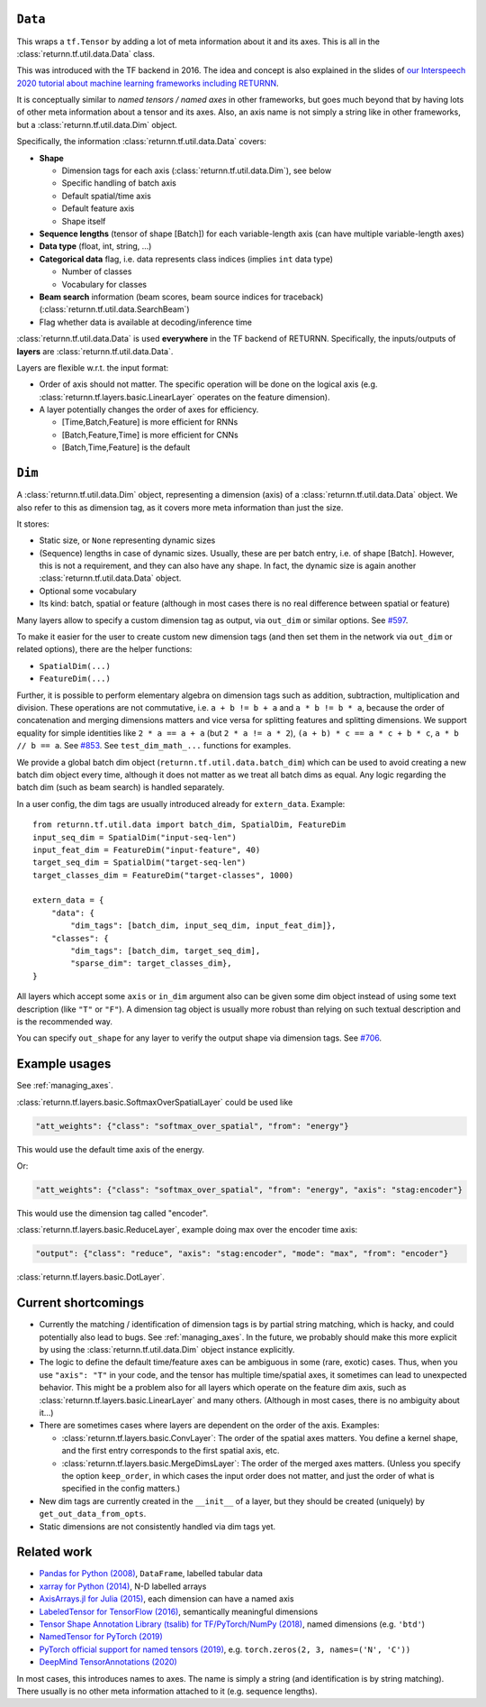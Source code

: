 .. _data:

========
``Data``
========

This wraps a ``tf.Tensor``
by adding a lot of meta information about it
and its axes.
This is all in the :class:`returnn.tf.util.data.Data` class.

This was introduced with the TF backend in 2016.
The idea and concept is also explained in the slides of
`our Interspeech 2020 tutorial about machine learning frameworks including RETURNN <https://www-i6.informatik.rwth-aachen.de/publications/download/1154/Zeyer--2020.pdf>`__.

It is conceptually similar to *named tensors / named axes*
in other frameworks,
but goes much beyond that by having lots of other meta information
about a tensor and its axes.
Also, an axis name is not simply a string like in other frameworks,
but a :class:`returnn.tf.util.data.Dim` object.

Specifically, the information :class:`returnn.tf.util.data.Data` covers:

* **Shape**

  * Dimension tags for each axis (:class:`returnn.tf.util.data.Dim`), see below
  * Specific handling of batch axis
  * Default spatial/time axis
  * Default feature axis
  * Shape itself

* **Sequence lengths**
  (tensor of shape [Batch]) for each variable-length axis
  (can have multiple variable-length axes)

* **Data type** (float, int, string, ...)

* **Categorical data** flag,
  i.e. data represents class indices
  (implies ``int`` data type)

  * Number of classes
  * Vocabulary for classes

* **Beam search** information (beam scores, beam source indices for traceback)
  (:class:`returnn.tf.util.data.SearchBeam`)

* Flag whether data is available at decoding/inference time

:class:`returnn.tf.util.data.Data` is used **everywhere** in the TF backend of RETURNN.
Specifically, the inputs/outputs of **layers** are :class:`returnn.tf.util.data.Data`.

Layers are flexible w.r.t. the input format:

* Order of axis should not matter.
  The specific operation will be done on the logical axis
  (e.g. :class:`returnn.tf.layers.basic.LinearLayer` operates on the feature dimension).

* A layer potentially changes the order of axes for efficiency.

  * [Time,Batch,Feature] is more efficient for RNNs
  * [Batch,Feature,Time] is more efficient for CNNs
  * [Batch,Time,Feature] is the default


=======
``Dim``
=======

A :class:`returnn.tf.util.data.Dim` object,
representing a dimension (axis) of a :class:`returnn.tf.util.data.Data` object.
We also refer to this as dimension tag,
as it covers more meta information than just the size.

It stores:

- Static size, or ``None`` representing dynamic sizes
- (Sequence) lengths in case of dynamic sizes.
  Usually, these are per batch entry, i.e. of shape [Batch].
  However, this is not a requirement, and they can also have any shape.
  In fact, the dynamic size is again another :class:`returnn.tf.util.data.Data` object.
- Optional some vocabulary
- Its kind: batch, spatial or feature
  (although in most cases there is no real difference between spatial or feature)

Many layers allow to specify a custom dimension tag as output,
via ``out_dim`` or similar options.
See `#597 <https://github.com/rwth-i6/returnn/issues/597>`__.

To make it easier for the user to create custom new dimension tags
(and then set them in the network via ``out_dim`` or related options),
there are the helper functions:

* ``SpatialDim(...)``
* ``FeatureDim(...)``

Further, it is possible to perform elementary algebra on dimension tags
such as addition, subtraction, multiplication and division.
These operations are not commutative,
i.e. ``a + b != b + a`` and ``a * b != b * a``,
because the order of concatenation and merging dimensions matters
and vice versa for splitting features and splitting dimensions.
We support equality for simple identities
like ``2 * a == a + a`` (but ``2 * a != a * 2``),
``(a + b) * c == a * c + b * c``,
``a * b // b == a``.
See `#853 <https://github.com/rwth-i6/returnn/pull/853>`__.
See ``test_dim_math_...`` functions for examples.

We provide a global batch dim object (``returnn.tf.util.data.batch_dim``)
which can be used to avoid creating a new batch dim object every time,
although it does not matter as we treat all batch dims as equal.
Any logic regarding the batch dim (such as beam search) is handled separately.

In a user config, the dim tags are usually introduced already for ``extern_data``.
Example::

    from returnn.tf.util.data import batch_dim, SpatialDim, FeatureDim
    input_seq_dim = SpatialDim("input-seq-len")
    input_feat_dim = FeatureDim("input-feature", 40)
    target_seq_dim = SpatialDim("target-seq-len")
    target_classes_dim = FeatureDim("target-classes", 1000)

    extern_data = {
        "data": {
            "dim_tags": [batch_dim, input_seq_dim, input_feat_dim]},
        "classes": {
            "dim_tags": [batch_dim, target_seq_dim],
            "sparse_dim": target_classes_dim},
    }

All layers which accept some ``axis`` or ``in_dim`` argument also can be given some dim object
instead of using some text description (like ``"T"`` or ``"F"``).
A dimension tag object is usually more robust than relying on such textual description
and is the recommended way.

You can specify ``out_shape`` for any layer to verify the output shape
via dimension tags.
See `#706 <https://github.com/rwth-i6/returnn/issues/706>`__.


==============
Example usages
==============

See :ref:`managing_axes`.

:class:`returnn.tf.layers.basic.SoftmaxOverSpatialLayer`
could be used like

.. code-block:: python

    "att_weights": {"class": "softmax_over_spatial", "from": "energy"}

This would use the default time axis of the energy.

Or:

.. code-block:: python

    "att_weights": {"class": "softmax_over_spatial", "from": "energy", "axis": "stag:encoder"}

This would use the dimension tag called "encoder".

:class:`returnn.tf.layers.basic.ReduceLayer`, example doing max over the encoder time axis:

.. code-block:: python

    "output": {"class": "reduce", "axis": "stag:encoder", "mode": "max", "from": "encoder"}

:class:`returnn.tf.layers.basic.DotLayer`.


====================
Current shortcomings
====================

* Currently the matching / identification of dimension tags is by partial string matching,
  which is hacky, and could potentially also lead to bugs.
  See :ref:`managing_axes`.
  In the future, we probably should make this more explicit
  by using the :class:`returnn.tf.util.data.Dim` object instance explicitly.

* The logic to define the default time/feature axes can be ambiguous in some (rare, exotic) cases.
  Thus, when you use ``"axis": "T"`` in your code, and the tensor has multiple time/spatial axes,
  it sometimes can lead to unexpected behavior.
  This might be a problem also for all layers which operate on the feature dim axis,
  such as :class:`returnn.tf.layers.basic.LinearLayer` and many others.
  (Although in most cases, there is no ambiguity about it...)

* There are sometimes cases where layers are dependent on the order of the axis.
  Examples:

  * :class:`returnn.tf.layers.basic.ConvLayer`:
    The order of the spatial axes matters.
    You define a kernel shape, and the first entry corresponds to the first spatial axis, etc.

  * :class:`returnn.tf.layers.basic.MergeDimsLayer`:
    The order of the merged axes matters.
    (Unless you specify the option ``keep_order``, in which cases the input order does not matter,
    and just the order of what is specified in the config matters.)

* New dim tags are currently created in the ``__init__`` of a layer,
  but they should be created (uniquely) by ``get_out_data_from_opts``.

* Static dimensions are not consistently handled via dim tags yet.


============
Related work
============

* `Pandas for Python (2008) <https://pandas.pydata.org/>`__,
  ``DataFrame``, labelled tabular data
* `xarray for Python (2014) <https://xarray.pydata.org/en/stable/>`__,
  N-D labelled arrays
* `AxisArrays.jl for Julia (2015) <https://github.com/JuliaArrays/AxisArrays.jl>`__,
  each dimension can have a named axis
* `LabeledTensor for TensorFlow (2016) <https://github.com/tensorflow/tensorflow/tree/v1.15.4/tensorflow/contrib/labeled_tensor>`__,
  semantically meaningful dimensions
* `Tensor Shape Annotation Library (tsalib) for TF/PyTorch/NumPy (2018) <https://github.com/ofnote/tsalib>`__,
  named dimensions (e.g. ``'btd'``)
* `NamedTensor for PyTorch (2019) <https://github.com/harvardnlp/NamedTensor>`__
* `PyTorch official support for named tensors (2019) <https://pytorch.org/docs/stable/named_tensor.html>`__,
  e.g. ``torch.zeros(2, 3, names=('N', 'C'))``
* `DeepMind TensorAnnotations (2020) <https://github.com/deepmind/tensor_annotations>`__

In most cases,
this introduces names to axes.
The name is simply a string
(and identification is by string matching).
There usually is no other meta information attached to it (e.g. sequence lengths).
